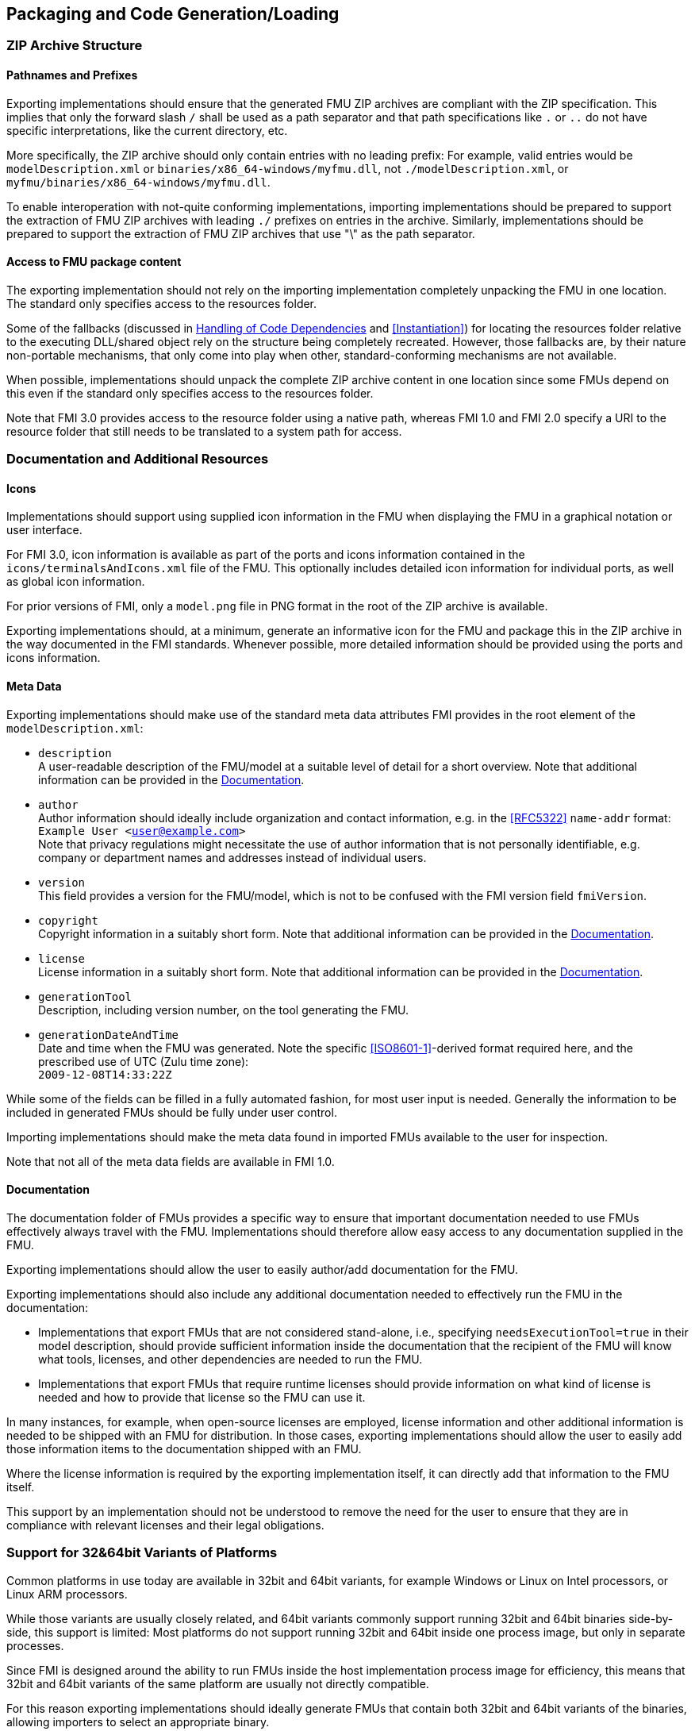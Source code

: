 == Packaging and Code Generation/Loading

=== ZIP Archive Structure

==== Pathnames and Prefixes

Exporting implementations should ensure that the generated FMU ZIP archives are compliant with the ZIP specification.
This implies that only the forward slash `/` shall be used as a path separator and that path specifications like `.` or `..` do not have specific interpretations, like the current directory, etc.

More specifically, the ZIP archive should only contain entries with no leading prefix:
For example, valid entries would be `modelDescription.xml` or `binaries/x86_64-windows/myfmu.dll`, not `./modelDescription.xml`, or `myfmu/binaries/x86_64-windows/myfmu.dll`.

To enable interoperation with not-quite conforming implementations, importing implementations should be prepared to support the extraction of FMU ZIP archives with leading `./` prefixes on entries in the archive.
Similarly, implementations should be prepared to support the extraction of FMU ZIP archives that use "\" as the path separator.

==== Access to FMU package content

The exporting implementation should not rely on the importing implementation completely unpacking the FMU in one location.
The standard only specifies access to the resources folder.

Some of the fallbacks (discussed in <<Handling of Code Dependencies>> and <<Instantiation>>) for locating the resources folder relative to the executing DLL/shared object rely on the structure being completely recreated.
However, those fallbacks are, by their nature non-portable mechanisms, that only come into play when other, standard-conforming mechanisms are not available.

When possible, implementations should unpack the complete ZIP archive content in one location since some FMUs depend on this even if the standard only specifies access to the resources folder.

Note that FMI 3.0 provides access to the resource folder using a native path, whereas FMI 1.0 and FMI 2.0 specify a URI to the resource folder that still needs to be translated to a system path for access.

=== Documentation and Additional Resources

==== Icons

Implementations should support using supplied icon information in the FMU when displaying the FMU in a graphical notation or user interface.

For FMI 3.0, icon information is available as part of the ports and icons information contained in the `icons/terminalsAndIcons.xml` file of the FMU.
This optionally includes detailed icon information for individual ports, as well as global icon information.

For prior versions of FMI, only a `model.png` file in PNG format in the root of the ZIP archive is available.

Exporting implementations should, at a minimum, generate an informative icon for the FMU and package this in the ZIP archive in the way documented in the FMI standards.
Whenever possible, more detailed information should be provided using the ports and icons information.

==== Meta Data

Exporting implementations should make use of the standard meta data attributes FMI provides in the root element of the `modelDescription.xml`:

- `description` +
A user-readable description of the FMU/model at a suitable level of detail for a short overview.
Note that additional information can be provided in the <<Documentation>>.
- `author` +
Author information should ideally include organization and contact information, e.g. in the <<RFC5322>> `name-addr` format: +
`Example User <user@example.com>` +
Note that privacy regulations might necessitate the use of author information that is not personally identifiable, e.g. company or department names and addresses instead of individual users.
- `version` +
This field provides a version for the FMU/model, which is not to be confused with the FMI version field `fmiVersion`.
- `copyright` +
Copyright information in a suitably short form.
Note that additional information can be provided in the <<Documentation>>.
- `license` +
License information in a suitably short form.
Note that additional information can be provided in the <<Documentation>>.
- `generationTool` +
Description, including version number, on the tool generating the FMU.
- `generationDateAndTime` +
Date and time when the FMU was generated.
Note the specific <<ISO8601-1>>-derived format required here, and the prescribed use of UTC (Zulu time zone): +
`2009-12-08T14:33:22Z`

While some of the fields can be filled in a fully automated fashion, for most user input is needed.
Generally the information to be included in generated FMUs should be fully under user control.

Importing implementations should make the meta data found in imported FMUs available to the user for inspection.

Note that not all of the meta data fields are available in FMI 1.0.

==== Documentation

The documentation folder of FMUs provides a specific way to ensure that important documentation needed to use FMUs effectively always travel with the FMU.
Implementations should therefore allow easy access to any documentation supplied in the FMU.

Exporting implementations should allow the user to easily author/add documentation for the FMU.

Exporting implementations should also include any additional documentation needed to effectively run the FMU in the documentation:

- Implementations that export FMUs that are not considered stand-alone, i.e., specifying `needsExecutionTool=true` in their model description, should provide sufficient information inside the documentation that the recipient of the FMU will know what tools, licenses, and other dependencies are needed to run the FMU.
- Implementations that export FMUs that require runtime licenses should provide information on what kind of license is needed and how to provide that license so the FMU can use it.

In many instances, for example, when open-source licenses are employed, license information and other additional information is needed to be shipped with an FMU for distribution.
In those cases, exporting implementations should allow the user to easily add those information items to the documentation shipped with an FMU.

Where the license information is required by the exporting implementation itself, it can directly add that information to the FMU itself.

This support by an implementation should not be understood to remove the need for the user to ensure that they are in compliance with relevant licenses and their legal obligations.

=== Support for 32&64bit Variants of Platforms

Common platforms in use today are available in 32bit and 64bit variants, for example Windows or Linux on Intel processors, or Linux ARM processors.

While those variants are usually closely related, and 64bit variants commonly support running 32bit and 64bit binaries side-by-side, this support is limited:
Most platforms do not support running 32bit and 64bit inside one process image, but only in separate processes.

Since FMI is designed around the ability to run FMUs inside the host implementation process image for efficiency, this means that 32bit and 64bit variants of the same platform are usually not directly compatible.

For this reason exporting implementations should ideally generate FMUs that contain both 32bit and 64bit variants of the binaries, allowing importers to select an appropriate binary.

Since not all exporting implementations can generate both variants easily, importing implementations should consider providing the ability to bridge between 32bit and 64bit implementations, using either inter-process communication or system provided facilities where possible.

Going forward, this is likely to be less of a problem on desktop systems, which are migrating to 64bit only implementation spaces.
For mobile or embedded platforms, this issue is likely to be still pertinent for some time.

=== Support for Multiple Platforms

FMU exporting implementations should strive to support common platforms out of the box.
They should provide support for generating FMUs that contain multiple binary implementations, and where feasible, a source code implementation in one go.

=== Compiler Dependencies

Exporting implementations should document supported compilers, their versions, and required compiler flags and settings to compile generated source FMUs for common platforms.

For FMI 3.0, the compilers and required compiler flags and settings should be placed in the `buildDescription.xml` file of the FMU to allow automated building from source as far as possible.

When generating binary FMUs directly, the supported and used compilers, compiler flags, and settings should also be documented.
This allows users to troubleshoot integration issues when integrating binary FMUs into other environments.

Where possible, user-supplied compilers, compiler flags, and settings should be supported to automate the generation of binary FMUs for non-common targets or to support user-specific requirements in the binary FMU compilation/linking stage.

=== Handling of FMU namespaces

Importing implementations should correctly handle the import of multiple FMI 1.0 FMUs with identical model identifiers.
In the case of FMUs with dynamic library implementations, this is supported by most platforms since symbol lookup can be performed scoped to one dynamic library namespace (see, for example, the `dlsym` and `GetProcAddr` functions for Linux and Windows, respectively).

Starting with FMI 2.0, FMUs with dynamic library implementations will always use identical symbols for the entry points in any case, so that this has to be supported correctly.

For source code or static library implementations, the problem of conflicting model identifiers can usually only be solved through compilation/linking to corresponding separate dynamic libraries or other similar mechanisms to deal with the relevant scoping issues.

For source code FMUs in FMI 3.0, the actual prefix that is used for the entry points is controlled through the mechanisms of the `fmi3Functions.h` header in the following way:

* The source code of the FMU predefines the `FMI3_FUNCTION_PREFIX` preprocessor macro with the function prefix that matches the `modelIdentifier` attribute given in the `modelDescription.xml`.
This is done before including the `fmi3Functions.h` header.
* If the `fmi3Functions.h` header supplied with the standard is used for compilation, then this predefined prefix will be used as the function prefix, unless the `FMI3_OVERRIDE_FUNCTION_PREFIX` preprocessor macro is defined.
If this macro is defined, then the actual function prefix will be taken from the preprocessor macro `FMI3_ACTUAL_FUNCTION_PREFIX`, if it is defined, or no prefix will be used, if it is undefined.
* If an importing implementation requires something different, it can provide a `fmi3Functions.h` header file that does whatever the implementation requires, ignoring or using the predefined `FMI3_FUNCTION_PREFIX` macro as it sees fit.

As the actual function symbols generated for an FMU are dependent on the implementation and its supplied `fmi3Functions.h` header any any other predefined preprocessor macros, FMU exporters must ensure that they only refer to the FMI API entry-points via the names generated from the `fmi3Functions.h` mechanisms.
In other words, any references in the exported source code should be amenable to preprocessor expansion.

For FMI 2.0 source code FMUs a similar approach can be used, however there are fewer guarantees on pre-defined preprocessor macros, since this area was only clarified in later patch releases of 2.0.

=== Handling of Code Dependencies

Importing implementations should consider changing the working directory of the process to the relevant binary subdirectory of the unpacked FMU when loading the FMU dynamic library.
This is to allow unsophisticated exporting implementations to load dependent dynamic libraries relative to this directory.
It is, of course, the responsibility of the FMU to implement proper dependent dynamic library loading regardless of the current working directory of the process.
However, in practice, a number of current or former implementations did not correctly implement this.
They can thus fail to load when the current directory is not the directory that contains the FMU dynamic library.

Exporting implementations should ideally avoid reliance on additional dynamic libraries:
Generated dynamic libraries should ideally be stand-alone.

Where that is not feasible, implementations should prefer to use manual dynamic loading of dependent libraries at runtime (for example, using `dlopen` or `LoadLibrary`).
The load path of the libraries should be based on the path to the resources folder provided.
When the resources path is not available (for example, in FMI 1.0 ME) or not valid, an implementation can use dynamic library-relative path derivation, either against the binary folder or the resources folder.

Relying on pre-linking, where the dynamic loading of the dependent libraries is automatically handled by the platform dynamic linker/loader, is not likely to work in all cases:
For example, on Windows, the searched paths will be based on the importer executable, not the location of the FMU DLL.
Furthermore, in case of failure, automatic linking is unlikely to provide user-understandable error messages.

Note that simple calls to `LoadLibrary` or `LoadLibraryEx` on Windows, without specifying the full path to the library are also not going to work in general, for the same reasons:
The search path will be based on the location of the importer executable and not the FMU DLL.

=== Interaction between FMU and Importer

The FMU code will run in the process environment that the importer provides.
This might be the same process as the importer, or it might be a separate process or processes.
The FMU code cannot make any assumptions on this, but must rather be conservative in its behavior in the face of this.

==== Global State

The functions the FMU provides must not change global settings which affect the overall process and/or thread environment:

For example, an FMU function must not change the current working directory of the process, since this is by definition visible outside of the current execution thread.

FMU funtions can, on the other hand, change the floating point control word of the CPU during their execution, since this is directly tied to the thread of execution.
However they must restore the floating point control word before returning, so as to not affect state outside of the current thread of execution.
